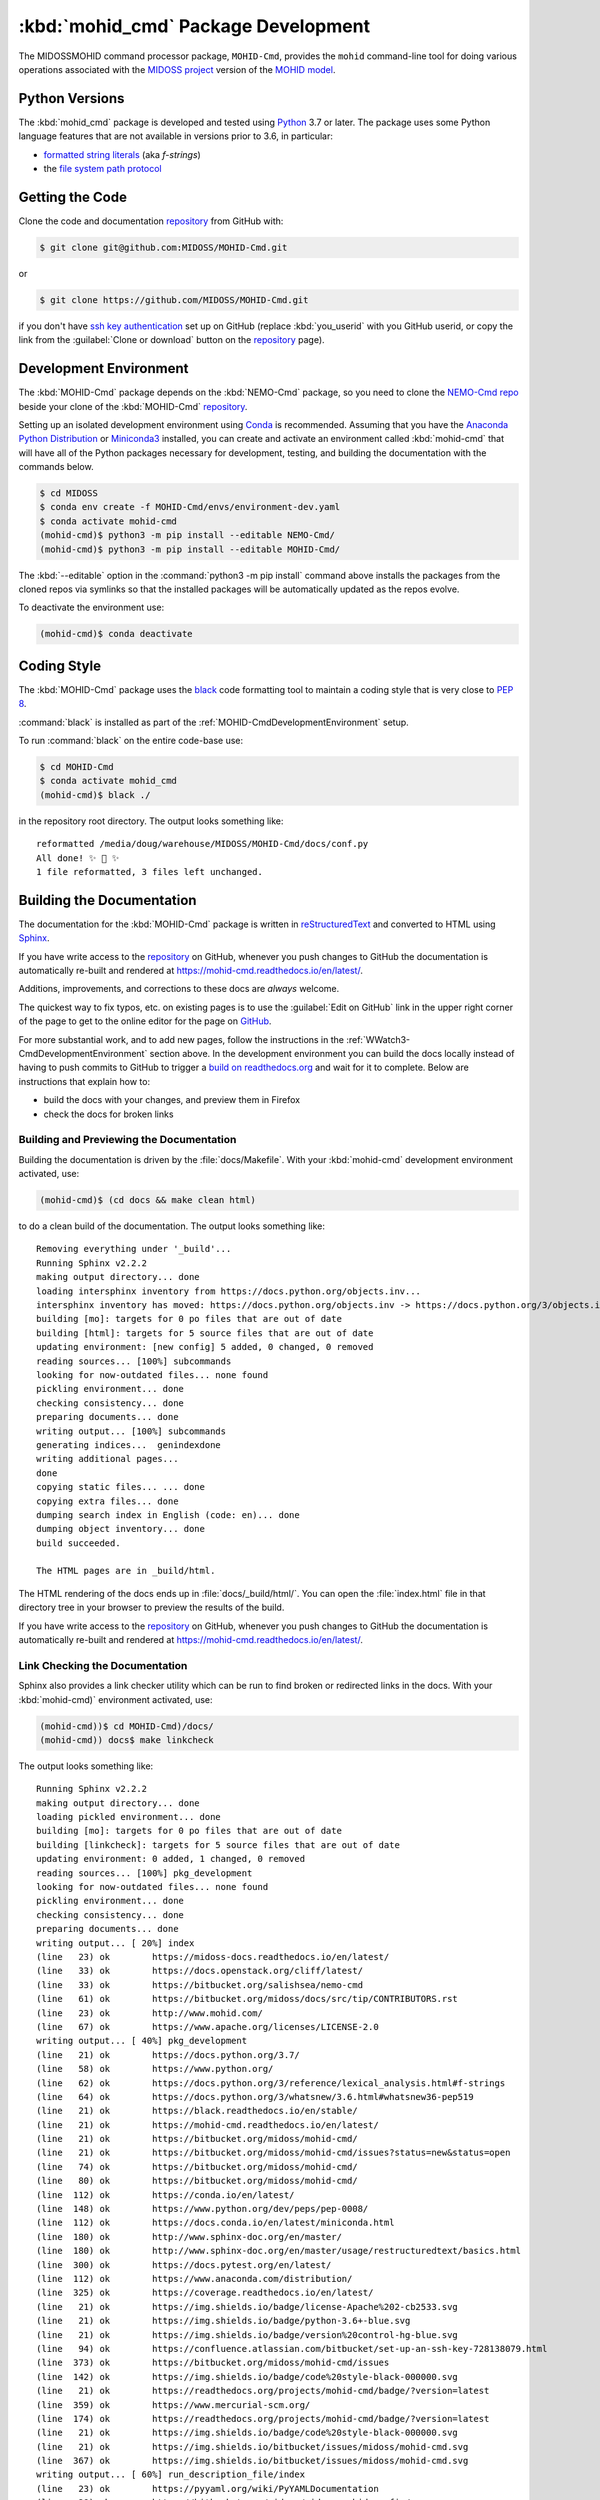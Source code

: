 .. Copyright 2018-2020, the MIDOSS project contributors, The University of British Columbia,
.. and Dalhousie University.
..
.. Licensed under the Apache License, Version 2.0 (the "License");
.. you may not use this file except in compliance with the License.
.. You may obtain a copy of the License at
..
..    https://www.apache.org/licenses/LICENSE-2.0
..
.. Unless required by applicable law or agreed to in writing, software
.. distributed under the License is distributed on an "AS IS" BASIS,
.. WITHOUT WARRANTIES OR CONDITIONS OF ANY KIND, either express or implied.
.. See the License for the specific language governing permissions and
.. limitations under the License.


.. _MOHID-CmdPackagedDevelopment:

************************************
:kbd:`mohid_cmd` Package Development
************************************


.. image:: https://img.shields.io/badge/license-Apache%202-cb2533.svg
    :target: https://www.apache.org/licenses/LICENSE-2.0
    :alt: Licensed under the Apache License, Version 2.0
.. image:: https://img.shields.io/badge/python-3.7-blue.svg
    :target: https://docs.python.org/3.7/
    :alt: Python Version
.. image:: https://img.shields.io/badge/version%20control-git-blue.svg?logo=github
    :target: https://github.com/MIDOSS/MOHID-Cmd
    :alt: Git on GitHub
.. image:: https://img.shields.io/badge/code%20style-black-000000.svg
    :target: https://black.readthedocs.io/en/stable/
    :alt: The uncompromising Python code formatter
.. image:: https://readthedocs.org/projects/mohid-cmd/badge/?version=latest
    :target: https://mohid-cmd.readthedocs.io/en/latest/
    :alt: Documentation Status
.. image:: https://github.com/MIDOSS/MOHID-Cmd/workflows/CI/badge.svg
    :target: https://github.com/MIDOSS/MOHID-Cmd/actions?query=workflow%3ACI
    :alt: GitHub Workflow Status
.. image:: https://codecov.io/gh/MIDOSS/MOHID-Cmd/branch/master/graph/badge.svg
    :target: https://codecov.io/gh/MIDOSS/MOHID-Cmd
    :alt: Codecov Testing Coverage Report
.. image:: https://img.shields.io/github/issues/MIDOSS/MOHID-Cmd?logo=github
    :target: https://github.com/MIDOSS/MOHID-Cmd/issues
    :alt: Issue Tracker

The MIDOSSMOHID command processor package, ``MOHID-Cmd``, provides the ``mohid``
command-line tool for doing various operations associated with the `MIDOSS project`_ version of the `MOHID model`_.

.. _MIDOSS project: https://midoss-docs.readthedocs.io/en/latest/
.. _MOHID model: http://www.mohid.com/

.. _MOHID-CmdPythonVersions:

Python Versions
===============

.. image:: https://img.shields.io/badge/python-3.7-blue.svg
    :target: https://docs.python.org/3.7/
    :alt: Python Version

The :kbd:`mohid_cmd` package is developed and tested using `Python`_ 3.7 or later.
The package uses some Python language features that are not available in versions prior to 3.6,
in particular:

* `formatted string literals`_
  (aka *f-strings*)
* the `file system path protocol`_

.. _Python: https://www.python.org/
.. _formatted string literals: https://docs.python.org/3/reference/lexical_analysis.html#f-strings
.. _file system path protocol: https://docs.python.org/3/whatsnew/3.6.html#whatsnew36-pep519


.. _MOHID-CmdGettingTheCode:

Getting the Code
================

.. image:: https://img.shields.io/badge/version%20control-git-blue.svg?logo=github
    :target: https://github.com/MIDOSS/MOHID-Cmd
    :alt: Git on GitHub

Clone the code and documentation `repository`_ from GitHub with:

.. _repository: https://github.com/MIDOSS/MOHID-Cmd

.. code-block:: bash

    $ git clone git@github.com:MIDOSS/MOHID-Cmd.git

or

.. code-block:: bash

    $ git clone https://github.com/MIDOSS/MOHID-Cmd.git

if you don't have `ssh key authentication`_ set up on GitHub
(replace :kbd:`you_userid` with you GitHub userid,
or copy the link from the :guilabel:`Clone or download` button on the `repository`_ page).

.. _ssh key authentication: https://help.github.com/en/github/authenticating-to-github/connecting-to-github-with-ssh


.. _MOHID-CmdDevelopmentEnvironment:

Development Environment
=======================

The :kbd:`MOHID-Cmd` package depends on the :kbd:`NEMO-Cmd` package,
so you need to clone the `NEMO-Cmd repo`_
beside your clone of the :kbd:`MOHID-Cmd` `repository`_.

.. _NEMO-Cmd repo: https://bitbucket.org/salishsea/nemo-cmd

Setting up an isolated development environment using `Conda`_ is recommended.
Assuming that you have the `Anaconda Python Distribution`_ or `Miniconda3`_ installed,
you can create and activate an environment called :kbd:`mohid-cmd` that will have all of the Python packages necessary for development,
testing,
and building the documentation with the commands below.

.. _Conda: https://conda.io/en/latest/
.. _Anaconda Python Distribution: https://www.anaconda.com/distribution/
.. _Miniconda3:  https://docs.conda.io/en/latest/miniconda.html

.. code-block:: bash

    $ cd MIDOSS
    $ conda env create -f MOHID-Cmd/envs/environment-dev.yaml
    $ conda activate mohid-cmd
    (mohid-cmd)$ python3 -m pip install --editable NEMO-Cmd/
    (mohid-cmd)$ python3 -m pip install --editable MOHID-Cmd/

The :kbd:`--editable` option in the :command:`python3 -m pip install` command above installs the packages from the cloned repos via symlinks so that the installed packages will be automatically updated as the repos evolve.

To deactivate the environment use:

.. code-block:: bash

    (mohid-cmd)$ conda deactivate


.. _MOHID-CmdCodingStyle:

Coding Style
============

.. image:: https://img.shields.io/badge/code%20style-black-000000.svg
    :target: https://black.readthedocs.io/en/stable/
    :alt: The uncompromising Python code formatter

The :kbd:`MOHID-Cmd` package uses the `black`_ code formatting tool to maintain a coding style that is very close to `PEP 8`_.

.. _black: https://black.readthedocs.io/en/stable/
.. _PEP 8: https://www.python.org/dev/peps/pep-0008/

:command:`black` is installed as part of the :ref:`MOHID-CmdDevelopmentEnvironment` setup.

To run :command:`black` on the entire code-base use:

.. code-block:: bash

    $ cd MOHID-Cmd
    $ conda activate mohid_cmd
    (mohid-cmd)$ black ./

in the repository root directory.
The output looks something like::

  reformatted /media/doug/warehouse/MIDOSS/MOHID-Cmd/docs/conf.py
  All done! ✨ 🍰 ✨
  1 file reformatted, 3 files left unchanged.


.. _MOHID-CmdBuildingTheDocumentation:

Building the Documentation
==========================

.. image:: https://readthedocs.org/projects/mohid-cmd/badge/?version=latest
    :target: https://mohid-cmd.readthedocs.io/en/latest/
    :alt: Documentation Status

The documentation for the :kbd:`MOHID-Cmd` package is written in `reStructuredText`_ and converted to HTML using `Sphinx`_.

.. _reStructuredText: http://www.sphinx-doc.org/en/master/usage/restructuredtext/basics.html
.. _Sphinx: http://www.sphinx-doc.org/en/master/

If you have write access to the `repository`_ on GitHub,
whenever you push changes to GitHub the documentation is automatically re-built and rendered at https://mohid-cmd.readthedocs.io/en/latest/.

Additions,
improvements,
and corrections to these docs are *always* welcome.

The quickest way to fix typos, etc. on existing pages is to use the :guilabel:`Edit on GitHub` link in the upper right corner of the page to get to the online editor for the page on `GitHub`_.

.. _GitHub: https://github.com/MIDOSS/MOHID-Cmd

For more substantial work,
and to add new pages,
follow the instructions in the :ref:`WWatch3-CmdDevelopmentEnvironment` section above.
In the development environment you can build the docs locally instead of having to push commits to GitHub to trigger a `build on readthedocs.org`_ and wait for it to complete.
Below are instructions that explain how to:

.. _build on readthedocs.org: https://readthedocs.org/projects/wwatch3-cmd/builds/

* build the docs with your changes,
  and preview them in Firefox

* check the docs for broken links


.. _WWatch3-CmdBuildingAndPreviewingTheDocumentation:

Building and Previewing the Documentation
-----------------------------------------

Building the documentation is driven by the :file:`docs/Makefile`.
With your :kbd:`mohid-cmd` development environment activated,
use:

.. code-block:: bash

    (mohid-cmd)$ (cd docs && make clean html)

to do a clean build of the documentation.
The output looks something like::

  Removing everything under '_build'...
  Running Sphinx v2.2.2
  making output directory... done
  loading intersphinx inventory from https://docs.python.org/objects.inv...
  intersphinx inventory has moved: https://docs.python.org/objects.inv -> https://docs.python.org/3/objects.inv
  building [mo]: targets for 0 po files that are out of date
  building [html]: targets for 5 source files that are out of date
  updating environment: [new config] 5 added, 0 changed, 0 removed
  reading sources... [100%] subcommands
  looking for now-outdated files... none found
  pickling environment... done
  checking consistency... done
  preparing documents... done
  writing output... [100%] subcommands
  generating indices...  genindexdone
  writing additional pages...
  done
  copying static files... ... done
  copying extra files... done
  dumping search index in English (code: en)... done
  dumping object inventory... done
  build succeeded.

  The HTML pages are in _build/html.

The HTML rendering of the docs ends up in :file:`docs/_build/html/`.
You can open the :file:`index.html` file in that directory tree in your browser to preview the results of the build.

If you have write access to the `repository`_ on GitHub,
whenever you push changes to GitHub the documentation is automatically re-built and rendered at https://mohid-cmd.readthedocs.io/en/latest/.


.. _MOHID-CmdLinkCheckingTheDocumentation:

Link Checking the Documentation
-------------------------------

Sphinx also provides a link checker utility which can be run to find broken or redirected links in the docs.
With your :kbd:`mohid-cmd)` environment activated,
use:

.. code-block:: bash

    (mohid-cmd))$ cd MOHID-Cmd)/docs/
    (mohid-cmd)) docs$ make linkcheck

The output looks something like::

  Running Sphinx v2.2.2
  making output directory... done
  loading pickled environment... done
  building [mo]: targets for 0 po files that are out of date
  building [linkcheck]: targets for 5 source files that are out of date
  updating environment: 0 added, 1 changed, 0 removed
  reading sources... [100%] pkg_development
  looking for now-outdated files... none found
  pickling environment... done
  checking consistency... done
  preparing documents... done
  writing output... [ 20%] index
  (line   23) ok        https://midoss-docs.readthedocs.io/en/latest/
  (line   33) ok        https://docs.openstack.org/cliff/latest/
  (line   33) ok        https://bitbucket.org/salishsea/nemo-cmd
  (line   61) ok        https://bitbucket.org/midoss/docs/src/tip/CONTRIBUTORS.rst
  (line   23) ok        http://www.mohid.com/
  (line   67) ok        https://www.apache.org/licenses/LICENSE-2.0
  writing output... [ 40%] pkg_development
  (line   21) ok        https://docs.python.org/3.7/
  (line   58) ok        https://www.python.org/
  (line   62) ok        https://docs.python.org/3/reference/lexical_analysis.html#f-strings
  (line   64) ok        https://docs.python.org/3/whatsnew/3.6.html#whatsnew36-pep519
  (line   21) ok        https://black.readthedocs.io/en/stable/
  (line   21) ok        https://mohid-cmd.readthedocs.io/en/latest/
  (line   21) ok        https://bitbucket.org/midoss/mohid-cmd/
  (line   21) ok        https://bitbucket.org/midoss/mohid-cmd/issues?status=new&status=open
  (line   74) ok        https://bitbucket.org/midoss/mohid-cmd/
  (line   80) ok        https://bitbucket.org/midoss/mohid-cmd/
  (line  112) ok        https://conda.io/en/latest/
  (line  148) ok        https://www.python.org/dev/peps/pep-0008/
  (line  112) ok        https://docs.conda.io/en/latest/miniconda.html
  (line  180) ok        http://www.sphinx-doc.org/en/master/
  (line  180) ok        http://www.sphinx-doc.org/en/master/usage/restructuredtext/basics.html
  (line  300) ok        https://docs.pytest.org/en/latest/
  (line  112) ok        https://www.anaconda.com/distribution/
  (line  325) ok        https://coverage.readthedocs.io/en/latest/
  (line   21) ok        https://img.shields.io/badge/license-Apache%202-cb2533.svg
  (line   21) ok        https://img.shields.io/badge/python-3.6+-blue.svg
  (line   21) ok        https://img.shields.io/badge/version%20control-hg-blue.svg
  (line   94) ok        https://confluence.atlassian.com/bitbucket/set-up-an-ssh-key-728138079.html
  (line  373) ok        https://bitbucket.org/midoss/mohid-cmd/issues
  (line  142) ok        https://img.shields.io/badge/code%20style-black-000000.svg
  (line   21) ok        https://readthedocs.org/projects/mohid-cmd/badge/?version=latest
  (line  359) ok        https://www.mercurial-scm.org/
  (line  174) ok        https://readthedocs.org/projects/mohid-cmd/badge/?version=latest
  (line   21) ok        https://img.shields.io/badge/code%20style-black-000000.svg
  (line   21) ok        https://img.shields.io/bitbucket/issues/midoss/mohid-cmd.svg
  (line  367) ok        https://img.shields.io/bitbucket/issues/midoss/mohid-cmd.svg
  writing output... [ 60%] run_description_file/index
  (line   23) ok        https://pyyaml.org/wiki/PyYAMLDocumentation
  (line   28) ok        https://bitbucket.org/midoss/midoss-mohid-config/
  writing output... [ 80%] run_description_file/yaml_file
  (line   70) ok        https://bitbucket.org/midoss/midoss-mohid-code/
  writing output... [100%] subcommands

  build succeeded.

  Look for any errors in the above output or in _build/linkcheck/output.txt


.. _MOHID-CmdRunningTheUnitTests:

Running the Unit Tests
======================

The test suite for the :kbd:`MOHID-Cmd` package is in :file:`MOHID-Cmd/tests/`.
The `pytest`_ tool is used for test parametrization and as the test runner for the suite.

.. _pytest: https://docs.pytest.org/en/latest/

With your :kbd:`mohid-cmd` development environment activated,
use:

.. code-block:: bash

    (mohid-cmd)$ cd MOHID-Cmd/
    (mohid-cmd)$ pytest

to run the test suite.
The output looks something like::

  =========================== test session starts ============================
  platform linux -- Python 3.7.3, pytest-5.3.1, py-1.8.0, pluggy-0.13.0
  rootdir: /media/doug/warehouse/MIDOSS/MOHID-Cmd
  collected 84 items

  tests/test_gather.py .....                                            [  5%]
  tests/test_monte_carlo.py ............................                [ 39%]
  tests/test_prepare.py ........................                        [ 67%]
  tests/test_run.py ...........................                         [100%]

  ============================ 84 passed in 2.80s ============================

You can monitor what lines of code the test suite exercises using the `coverage.py`_ and `pytest-cov`_ tools with the command:

.. _coverage.py: https://coverage.readthedocs.io/en/latest/
.. _pytest-cov: https://pytest-cov.readthedocs.io/en/latest/

.. code-block:: bash

    (mohid-cmd)$ cd MOHID-Cmd/
    (mohid-cmd)$ pytest --cov=./

The test coverage report will be displayed below the test suite run output.

Alternatively,
you can use

.. code-block:: bash

    (mohid-cmd)$ pytest --cov=./ --cov-report html

to produce an HTML report that you can view in your browser by opening :file:`MOHID-Cmd/htmlcov/index.html`.


.. _WWatch3-CmdContinuousIntegration:

Continuous Integration
----------------------

.. image:: https://github.com/MIDOSS/MOHID-Cmd/workflows/CI/badge.svg
    :target: https://github.com/MIDOSS/MOHID-Cmd/actions?query=workflow%3ACI
    :alt: GitHub Workflow Status
.. image:: https://codecov.io/gh/MIDOSS/MOHID-Cmd/branch/master/graph/badge.svg
    :target: https://codecov.io/gh/MIDOSS/MOHID-Cmd
    :alt: Codecov Testing Coverage Report

The :kbd:`MOHID-Cmd` package unit test suite is run and a coverage report is generated whenever changes are pushed to GitHub.
The results are visible on the `repo actions page`_,
from the green checkmarks beside commits on the `repo commits page`_,
or from the green checkmark to the left of the "Latest commit" message on the `repo code overview page`_ .
The testing coverage report is uploaded to `codecov.io`_

.. _repo actions page: https://github.com/MIDOSS/MOHID-Cmd/actions
.. _repo commits page: https://github.com/MIDOSS/MOHID-Cmd/commits/master
.. _repo code overview page: https://github.com/MIDOSS/MOHID-Cmd
.. _codecov.io: https://codecov.io/gh/MIDOSS/MOHID-Cmd

The `GitHub Actions`_ workflow configuration that defines the continuous integration tasks is in the :file:`.github/workflows/pytest-coverage.yaml` file.

.. _GitHub Actions: https://help.github.com/en/actions


.. _MOHID-CmdVersionControlRepository:

Version Control Repository
==========================

.. image:: https://img.shields.io/badge/version%20control-git-blue.svg?logo=github
    :target: https://github.com/MIDOSS/MOHID-Cmd
    :alt: Git on GitHub

The :kbd:`MOHID-Cmd` package code and documentation source files are available as a `Git`_ repository at https://github.com/MIDOSS/MOHID-Cmd.

.. _Git: https://git-scm.com/


.. _MOHID-CmdIssueTracker:

Issue Tracker
=============

.. image:: https://img.shields.io/github/issues/MIDOSS/MOHID-Cmd?logo=github
    :target: https://github.com/MIDOSS/MOHID-Cmd/issues
    :alt: Issue Tracker

Development tasks,
bug reports,
and enhancement ideas are recorded and managed in the issue tracker at https://github.com/MIDOSS/MOHID-Cmd/issues.


License
=======

.. image:: https://img.shields.io/badge/license-Apache%202-cb2533.svg
    :target: https://www.apache.org/licenses/LICENSE-2.0
    :alt: Licensed under the Apache License, Version 2.0

The code and documentation of the MIDOSS-MOHID Command Processor project
are copyright 2018-2020 by the `MIDOSS project contributors`_, The University of British Columbia,
and Dalhousie University.

.. _MIDOSS project contributors: https://github.com/MIDOSS/docs/blob/master/CONTRIBUTORS.rst

They are licensed under the Apache License, Version 2.0.
https://www.apache.org/licenses/LICENSE-2.0
Please see the LICENSE file for details of the license.
